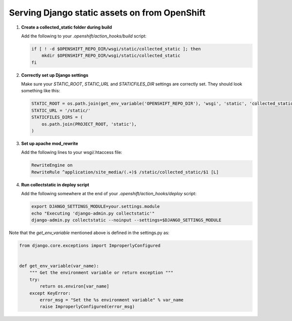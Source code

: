 **********************************************
Serving Django static assets on from OpenShift
**********************************************

1. **Create a collected_static folder during build**
   
   Add the following to your `.openshift/action_hooks/build` script:

   .. code-block:: sh
   
        if [ ! -d $OPENSHIFT_REPO_DIR/wsgi/static/collected_static ]; then
            mkdir $OPENSHIFT_REPO_DIR/wsgi/static/collected_static
        fi

2. **Correctly set up Django settings**
   
   Make sure your `STATIC_ROOT`, `STATIC_URL` and `STATICFILES_DIR` settings are correctly
   set. They should look something like this:

   .. code-block:: python
   
        STATIC_ROOT = os.path.join(get_env_variable('OPENSHIFT_REPO_DIR'), 'wsgi', 'static', 'collected_static')
        STATIC_URL = '/static/'
        STATICFILES_DIRS = (
            os.path.join(PROJECT_ROOT, 'static'),
        )       

3. **Set up apache mod_rewrite**
   
   Add the following lines to your wsgi/.htaccess file:

   .. code-block:: apache
   
        RewriteEngine on
        RewriteRule ^application/site_media/(.+)$ /static/collected_static/$1 [L]

4. **Run collectstatic in deploy script**
   
   Add the following somewhere at the end of your `.openshift/action_hooks/deploy` script:

   .. code-block:: sh
   
        export DJANGO_SETTINGS_MODULE=your.settings.module
        echo "Executing 'django-admin.py collectstatic'"
        django-admin.py collectstatic --noinput --settings=$DJANGO_SETTINGS_MODULE



Note that the `get_env_variable` mentioned above is defined in the settings.py as:

.. code-block:: python

        from django.core.exceptions import ImproperlyConfigured


        def get_env_variable(var_name):
            """ Get the environment variable or return exception """
            try:
                return os.environ[var_name]
            except KeyError:
                error_msg = "Set the %s environment variable" % var_name
                raise ImproperlyConfigured(error_msg)
